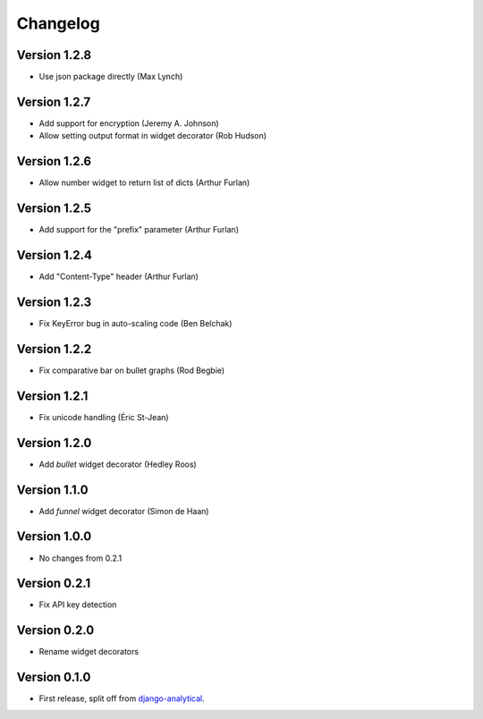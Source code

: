 Changelog
=========

Version 1.2.8
-------------
* Use json package directly (Max Lynch)

Version 1.2.7
-------------
* Add support for encryption (Jeremy A. Johnson)
* Allow setting output format in widget decorator (Rob Hudson)

Version 1.2.6
-------------
* Allow number widget to return list of dicts (Arthur Furlan)

Version 1.2.5
-------------
* Add support for the "prefix" parameter (Arthur Furlan)

Version 1.2.4
-------------
* Add "Content-Type" header (Arthur Furlan)

Version 1.2.3
-------------
* Fix KeyError bug in auto-scaling code (Ben Belchak)

Version 1.2.2
-------------
* Fix comparative bar on bullet graphs (Rod Begbie)

Version 1.2.1
-------------
* Fix unicode handling (Éric St-Jean)

Version 1.2.0
-------------
* Add *bullet* widget decorator (Hedley Roos)

Version 1.1.0
-------------
* Add *funnel* widget decorator (Simon de Haan)

Version 1.0.0
-------------
* No changes from 0.2.1

Version 0.2.1
-------------
* Fix API key detection

Version 0.2.0
-------------
* Rename widget decorators

Version 0.1.0
-------------
* First release, split off from django-analytical_.

.. _django-analytical: http://pypi.python.org/pypi/django-analytical
